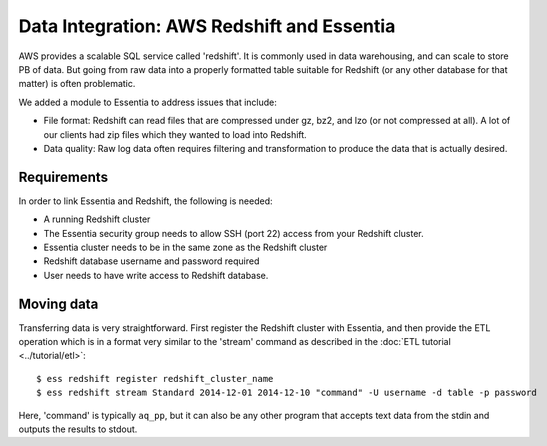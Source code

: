 *******************************************
Data Integration: AWS Redshift and Essentia
*******************************************

AWS provides a scalable SQL service called 'redshift'.  It is commonly used in data warehousing,
and can scale to store PB of data. But going from raw data into a properly formatted table suitable for Redshift (or
any other database for that matter) is often problematic.

We added a module to Essentia to address issues that include:

* File format: Redshift can read files that are compressed under gz, bz2, and lzo (or not compressed at all).  A lot
  of our clients had zip files which they wanted to load into Redshift.

* Data quality: Raw log data often requires filtering and transformation to produce the data that is actually desired.

Requirements
============
In order to link Essentia and Redshift, the following is needed:

* A running Redshift cluster
* The Essentia security group needs to allow SSH (port 22) access from your Redshift cluster.
* Essentia cluster needs to be in the same zone as the Redshift cluster
* Redshift database username and password required
* User needs to have write access to Redshift database.


Moving data
===========

Transferring data is very straightforward.  First register the Redshift cluster with Essentia,
and then provide the ETL operation which is in a format very similar to the 'stream' command as described in the
:doc:`ETL tutorial <../tutorial/etl>`::

  $ ess redshift register redshift_cluster_name
  $ ess redshift stream Standard 2014-12-01 2014-12-10 "command" -U username -d table -p password

Here, 'command' is typically ``aq_pp``, but it can also be any other program that accepts text data from the stdin
and outputs the results to stdout.

